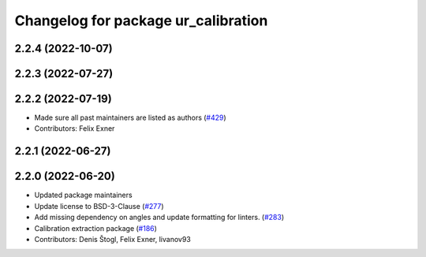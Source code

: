 ^^^^^^^^^^^^^^^^^^^^^^^^^^^^^^^^^^^^
Changelog for package ur_calibration
^^^^^^^^^^^^^^^^^^^^^^^^^^^^^^^^^^^^

2.2.4 (2022-10-07)
------------------

2.2.3 (2022-07-27)
------------------

2.2.2 (2022-07-19)
------------------
* Made sure all past maintainers are listed as authors (`#429 <https://github.com/UniversalRobots/Universal_Robots_ROS2_Driver/issues/429>`_)
* Contributors: Felix Exner

2.2.1 (2022-06-27)
------------------

2.2.0 (2022-06-20)
------------------
* Updated package maintainers
* Update license to BSD-3-Clause (`#277 <https://github.com/UniversalRobots/Universal_Robots_ROS2_Driver/issues/277>`_)
* Add missing dependency on angles and update formatting for linters. (`#283 <https://github.com/UniversalRobots/Universal_Robots_ROS2_Driver/issues/283>`_)
* Calibration extraction package (`#186 <https://github.com/UniversalRobots/Universal_Robots_ROS2_Driver/issues/186>`_)
* Contributors: Denis Štogl, Felix Exner, livanov93
